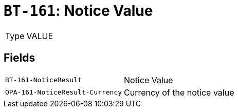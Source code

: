 = `BT-161`: Notice Value
:navtitle: Business Terms

[horizontal]
Type:: VALUE

== Fields
[horizontal]
  `BT-161-NoticeResult`:: Notice Value
  `OPA-161-NoticeResult-Currency`:: Currency of the notice value
